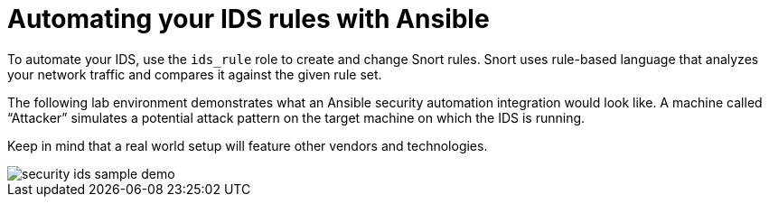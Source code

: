 ////
Base the file name and the ID on the module title. For example:
* file name: con-my-concept-module-a.adoc
* ID: [id="con-my-concept-module-a_{context}"]
* Title: = My concept module A
////

[id="con-automate-ids-rules_{context}"]

= Automating your IDS rules with Ansible

////
[role="_abstract"]
Write a short introductory paragraph that provides an overview of the module. The text that immediately follows the `[role="_abstract"]` tag is used for search metadata.
////

To automate your IDS, use the `ids_rule` role to create and change Snort rules. Snort uses rule-based language that analyzes your network traffic and compares it against the given rule set.

The following lab environment demonstrates what an Ansible security automation integration would look like. A machine called “Attacker” simulates a potential attack pattern on the target machine on which the IDS is running.

Keep in mind that a real world setup will feature other vendors and technologies.

image::security-ids-sample-demo.png[]

[role="_additional-resources"]
.Additional resources
////
Optional. Delete if not used.
////
